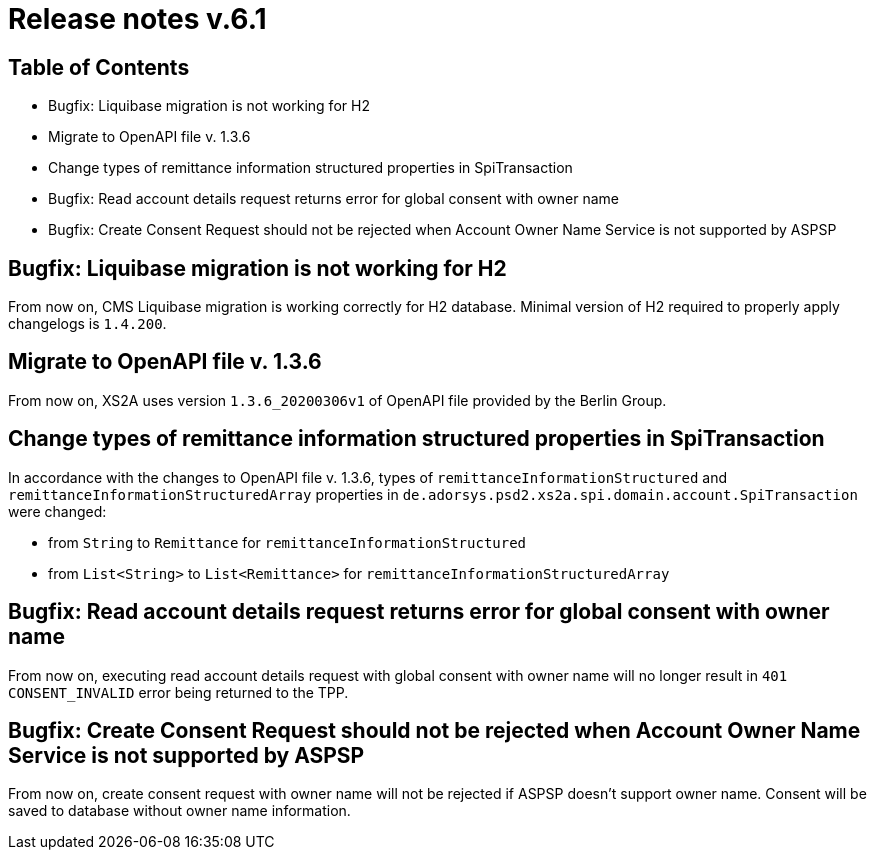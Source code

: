 = Release notes v.6.1

== Table of Contents

* Bugfix: Liquibase migration is not working for H2
* Migrate to OpenAPI file v. 1.3.6
* Change types of remittance information structured properties in SpiTransaction
* Bugfix: Read account details request returns error for global consent with owner name
* Bugfix: Create Consent Request should not be rejected when Account Owner Name Service is not supported by ASPSP

== Bugfix: Liquibase migration is not working for H2

From now on, CMS Liquibase migration is working correctly for H2 database.
Minimal version of H2 required to properly apply changelogs is `1.4.200`.

== Migrate to OpenAPI file v. 1.3.6

From now on, XS2A uses version `1.3.6_20200306v1` of OpenAPI file provided by the Berlin Group.

== Change types of remittance information structured properties in SpiTransaction

In accordance with the changes to OpenAPI file v. 1.3.6, types of `remittanceInformationStructured` and `remittanceInformationStructuredArray` properties in `de.adorsys.psd2.xs2a.spi.domain.account.SpiTransaction` were changed:

- from `String` to `Remittance` for `remittanceInformationStructured`
- from `List<String>` to `List<Remittance>` for `remittanceInformationStructuredArray`

== Bugfix: Read account details request returns error for global consent with owner name

From now on, executing read account details request with global consent with owner name will no longer result in `401 CONSENT_INVALID` error being returned to the TPP.

== Bugfix: Create Consent Request should not be rejected when Account Owner Name Service is not supported by ASPSP

From now on, create consent request with owner name will not be rejected if ASPSP doesn't support owner name.
Consent will be saved to database without owner name information.
